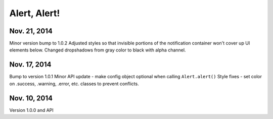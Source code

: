 Alert, Alert!
=============

Nov. 21, 2014
-------------

Minor version bump to 1.0.2
Adjusted styles so that invisible portions of the notification container won't cover up UI elements below.
Changed dropshadows from gray color to black with alpha channel.


Nov. 17, 2014
-------------

Bump to version 1.0.1
Minor API update  - make config object optional when calling ``Alert.alert()``
Style fixes - set color on .success, .warning, .error, etc. classes to prevent conflicts.


Nov. 10, 2014
-------------

Version 1.0.0 and API
